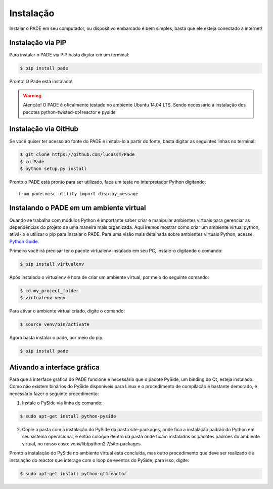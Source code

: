 Instalação
==========

Instalar o PADE em seu computador, ou dispositivo embarcado é bem simples, basta que ele esteja conectado à internet!

Instalação via PIP
------------------

Para instalar o PADE via PIP basta digitar em um terminal:

.. code-block:: console

    $ pip install pade


Pronto! O Pade está instalado!

.. warning::
    Atenção! O PADE é oficalmente testado no ambiente Ubuntu 14.04 LTS. Sendo necessário a instalação dos pacotes python-twisted-qt4reactor e pyside

Instalação via GitHub
---------------------

Se você quiser ter acesso ao fonte do PADE e instala-lo a partir do fonte, basta digitar as seguintes linhas no terminal:

.. code-block:: console

    $ git clone https://github.com/lucassm/Pade
    $ cd Pade
    $ python setup.py install 

Pronto o PADE está pronto para ser utilizado, faça um teste no interpretador Python digitando:

::

    from pade.misc.utility import display_message

Instalando o PADE em um ambiente virtual
----------------------------------------

Quando se trabalha com módulos Python é importante saber criar e manipular ambientes virtuais para gerenciar as dependências do projeto de uma maneira mais organizada. Aqui iremos mostrar como criar um ambiente virtual python, ativá-lo e utilizar o pip para instalar o PADE. Para uma visão mais detalhada sobre ambientes virtuais Python, acesse: `Python Guide <http://docs.python-guide.org/en/latest/dev/virtualenvs/>`_.

Primeiro você irá precisar ter o pacote virtualenv instalado em seu PC, instale-o digitando o comando:

.. code-block:: console

	$ pip install virtualenv

Após instalado o virtualenv é hora de criar um ambiente virtual, por meio do seguinte comando:

.. code-block:: console
	
	$ cd my_project_folder 
	$ virtualenv venv

Para ativar o ambiente virtual criado, digite o comando:

.. code-block:: console
	
	$ source venv/bin/activate

Agora basta instalar o pade, por meio do pip:

.. code-block:: console

	$ pip install pade
 

Ativando a interface gráfica
----------------------------
 
Para que a interface gráfica do PADE funcione é necessário que o pacote PySide, um binding do Qt, esteja instalado. Como não existem binários do PySide disponíveis para Linux e o procedimento de compilação é bastante demorado, é necessário fazer o seguinte procedimento:

1. Instale o PySide via linha de comando:

.. code-block:: console

	$ sudo apt-get install python-pyside

2. Copie a pasta com a instalação do PySide da pasta site-packages, onde fica a instalação padrão do Python em seu sistema operacional, e então coloque dentro da pasta onde ficam instalados os pacotes padrões do ambiente virtual, no nosso caso: venv/lib/python2.7/site-packages.

Pronto a instalação do PySide no ambiente virtual está concluída, mas outro procedimento que deve ser realizado é a instalação do reactor que interage com o loop de eventos do PySide, para isso, digite:

.. code-block:: console

	$ sudo apt-get install python-qt4reactor


